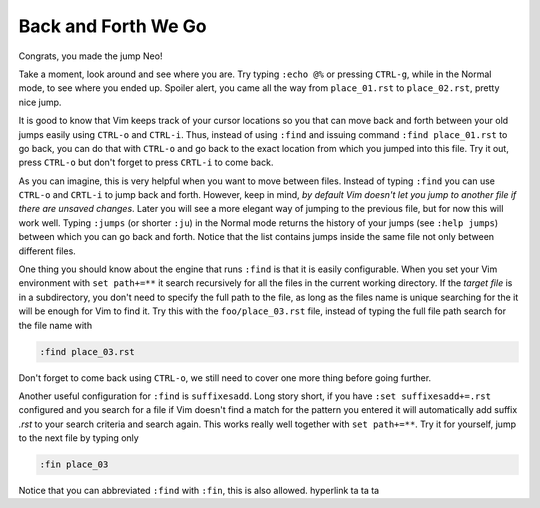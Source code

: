 .. -*- coding: utf-8 -*-

====================
Back and Forth We Go
====================

Congrats, you made the jump Neo!

Take a moment, look around and see where you are. Try typing ``:echo
@%`` or pressing ``CTRL-g``, while in the Normal mode, to see where you
ended up. Spoiler alert, you came all the way from ``place_01.rst`` to
``place_02.rst``, pretty nice jump.

It is good to know that Vim keeps track of your cursor locations so you
that can move back and forth between your old jumps easily using
``CTRL-o`` and ``CTRL-i``. Thus, instead of using ``:find`` and issuing
command ``:find place_01.rst`` to go back, you can do that with
``CTRL-o`` and go back to the exact location from which you jumped into
this file. Try it out, press ``CTRL-o`` but don't forget to press
``CRTL-i`` to come back.

As you can imagine, this is very helpful when you want to move between
files. Instead of typing ``:find`` you can use ``CTRL-o`` and ``CRTL-i``
to jump back and forth. However, keep in mind, *by default Vim doesn't
let you jump to another file if there are unsaved changes*. Later you
will see a more elegant way of jumping to the previous file, but for now
this will work well. Typing ``:jumps`` (or shorter ``:ju``) in the
Normal mode returns the history of your jumps (see ``:help jumps``)
between which you can go back and forth. Notice that the list contains
jumps inside the same file not only between different files.

One thing you should know about the engine that runs ``:find`` is that
it is easily configurable. When you set your Vim environment with ``set
path+=**`` it search recursively for all the files in the current
working directory. If the *target file* is in a subdirectory, you don't
need to specify the full path to the file, as long as the files name is
unique searching for the it will be enough for Vim to find it. Try this
with the ``foo/place_03.rst`` file, instead of typing the full file path
search for the file name with

.. code:: vim

  :find place_03.rst

Don't forget to come back using ``CTRL-o``, we still need to cover one
more thing before going further.

Another useful configuration for ``:find`` is ``suffixesadd``. Long
story short, if you have ``:set suffixesadd+=.rst`` configured and you
search for a file if Vim doesn't find a match for the pattern you
entered it will automatically add suffix *.rst* to your search criteria
and search again. This works really well together with ``set path+=**``.
Try it for yourself, jump to the next file by typing only

.. code:: vim

  :fin place_03

Notice that you can abbreviated ``:find`` with ``:fin``, this is also
allowed.
hyperlink ta ta ta
